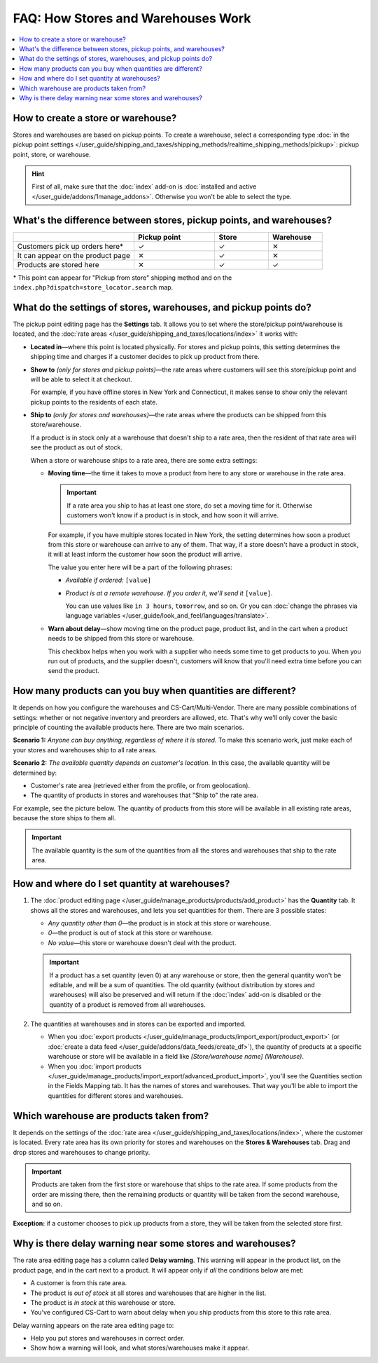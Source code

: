 ***********************************
FAQ: How Stores and Warehouses Work
***********************************

.. contents::
    :local:
    :backlinks: none

===================================
How to create a store or warehouse?
===================================

Stores and warehouses are based on pickup points. To create a warehouse, select a corresponding type :doc:`in the pickup point settings </user_guide/shipping_and_taxes/shipping_methods/realtime_shipping_methods/pickup>`: pickup point, store, or warehouse.

.. hint::

    First of all, make sure that the :doc:`index` add-on is :doc:`installed and active </user_guide/addons/1manage_addons>`. Otherwise you won't be able to select the type.

.. image:: img/point_type.png
    :align: center
    :alt: Choosing the type of the pickup point in CS-Cart.

====================================================================
What's the difference between stores, pickup points, and warehouses?
====================================================================

.. list-table::
    :header-rows: 1
    :widths: 9 6 4 4

    *   -   
        -   Pickup point
        -   Store
        -   Warehouse
    *   -   Customers pick up orders here*
        -   ✓
        -   ✓
        -   ✕
    *   -   It can appear on the product page
        -   ✕
        -   ✓
        -   ✕
    *   -   Products are stored here
        -   ✕
        -   ✓
        -   ✓

\* This point can appear for "Pickup from store" shipping method and on the ``index.php?dispatch=store_locator.search`` map.

=================================================================
What do the settings of stores, warehouses, and pickup points do?
=================================================================

The pickup point editing page has the **Settings** tab. It allows you to set where the store/pickup point/warehouse is located, and the :doc:`rate areas </user_guide/shipping_and_taxes/locations/index>` it works with:

* **Located in**—where this point is located physically. For stores and pickup points, this setting determines the shipping time and charges if a customer decides to pick up product from there.

* **Show to** *(only for stores and pickup points)*—the rate areas where customers will see this store/pickup point and will be able to select it at checkout. 

  For example, if you have offline stores in New York and Connecticut, it makes sense to show only the relevant pickup points to the residents of each state.

* **Ship to** *(only for stores and warehouses)*—the rate areas where the products can be shipped from this store/warehouse.

  If a product is in stock only at a warehouse that doesn't ship to a rate area, then the resident of that rate area will see the product as out of stock.

  When a store or warehouse ships to a rate area, there are some extra settings:

  * **Moving time**—the time it takes to move a product from here to any store or warehouse in the rate area.

    .. important::

        If a rate area you ship to has at least one store, do set a moving time for it. Otherwise customers won't know if a product is in stock, and how soon it will arrive.

    For example, if you have multiple stores located in New York, the setting determines how soon a product from this store or warehouse can arrive to any of them. That way, if a store doesn't have a product in stock, it will at least inform the customer how soon the product will arrive.

    The value you enter here will be a part of the following phrases:

    * *Available if ordered:* ``[value]``

    * *Product is at a remote warehouse. If you order it, we'll send it* ``[value]``.

      You can use values like ``in 3 hours``, ``tomorrow``, and so on. Or you can :doc:`change the phrases via language variables </user_guide/look_and_feel/languages/translate>`.

  * **Warn about delay**—show moving time on the product page, product list, and in the cart when a product needs to be shipped from this store or warehouse. 

    This checkbox helps when you work with a supplier who needs some time to get products to you. When you run out of products, and the supplier doesn't, customers will know that you'll need extra time before you can send the product.

.. image:: img/warehouse_settings.png
    :align: center
    :alt: The settings of stores and pickup points in CS-Cart.

============================================================
How many products can you buy when quantities are different?
============================================================

It depends on how you configure the warehouses and CS-Cart/Multi-Vendor. There are many possible combinations of settings: whether or not negative inventory and preorders are allowed, etc. That's why we'll only cover the basic principle of counting the available products here. There are two main scenarios.

**Scenario 1:** *Anyone can buy anything, regardless of where it is stored.* To make this scenario work, just make each of your stores and warehouses ship to all rate areas.

**Scenario 2:** *The available quantity depends on customer's location.* In this case, the available quantity will be determined by:

* Customer's rate area (retrieved either from the profile, or from geolocation).

* The quantity of products in stores and warehouses that "Ship to" the rate area.

For example, see the picture below. The quantity of products from this store will be available in all existing rate areas, because the store ships to them all.

.. important::

    The available quantity is the sum of the quantities from all the stores and warehouses that ship to the rate area.

.. image:: img/warehouse_settings.png
    :align: center
    :alt: A warehouse that ships to all rate areas.

==============================================
How and where do I set quantity at warehouses?
==============================================

#. The :doc:`product editing page </user_guide/manage_products/products/add_product>` has the **Quantity** tab. It shows all the stores and warehouses, and lets you set quantities for them. There are 3 possible states:

   * *Any quantity other than 0*—the product is in stock at this store or warehouse.

   * *0*—the product is out of stock at this store or warehouse.

   * *No value*—this store or warehouse doesn't deal with the product.

   .. important::

       If a product has a set quantity (even 0) at any warehouse or store, then the general quantity won't be editable, and will be a sum of quantities. The old quantity (without distribution by stores and warehouses) will also be preserved and will return if the :doc:`index` add-on is disabled or the quantity of a product is removed from all warehouses.

   .. image:: img/warehouse_quantity.png
       :align: center
       :alt: Editing the quantity of products by warehouse.

#. The quantities at warehouses and in stores can be exported and imported.

   * When you :doc:`export products </user_guide/manage_products/import_export/product_export>` (or :doc:`create a data feed </user_guide/addons/data_feeds/create_df>`), the quantity of products at a specific warehouse or store will be available in a field like *[Store/warehouse name] (Warehouse)*.

   * When you :doc:`import products </user_guide/manage_products/import_export/advanced_product_import>`, you'll see the Quantities section in the Fields Mapping tab. It has the names of stores and warehouses. That way you'll be able to import the quantities for different stores and warehouses.

========================================
Which warehouse are products taken from?
========================================

It depends on the settings of the :doc:`rate area </user_guide/shipping_and_taxes/locations/index>`, where the customer is located. Every rate area has its own priority for stores and warehouses on the **Stores & Warehouses** tab. Drag and drop stores and warehouses to change priority.

.. important::

    Products are taken from the first store or warehouse that ships to the rate area. If some products from the order are missing there, then the remaining products or quantity will be taken from the second warehouse, and so on.

**Exception:** if a customer chooses to pick up products from a store, they will be taken from the selected store first.

.. image:: img/warehouse_priority.png
    :align: center
    :alt: Editing the priority of warehouses for a rate area.

===========================================================
Why is there delay warning near some stores and warehouses?
===========================================================

The rate area editing page has a column called **Delay warning**. This warning will appear in the product list, on the product page, and in the cart next to a product. It will appear only if *all* the conditions below are met:

* A customer is from this rate area.

* The product is *out of stock* at all stores and warehouses that are higher in the list.

* The product is *in stock* at this warehouse or store.

* You've configured CS-Cart to warn about delay when you ship products from this store to this rate area.

.. image:: img/delay_warning.png
    :align: center
    :alt: Delay warning as it appears in the product list.

Delay warning appears on the rate area editing page to:

* Help you put stores and warehouses in correct order.

* Show how a warning will look, and what stores/warehouses make it appear.
